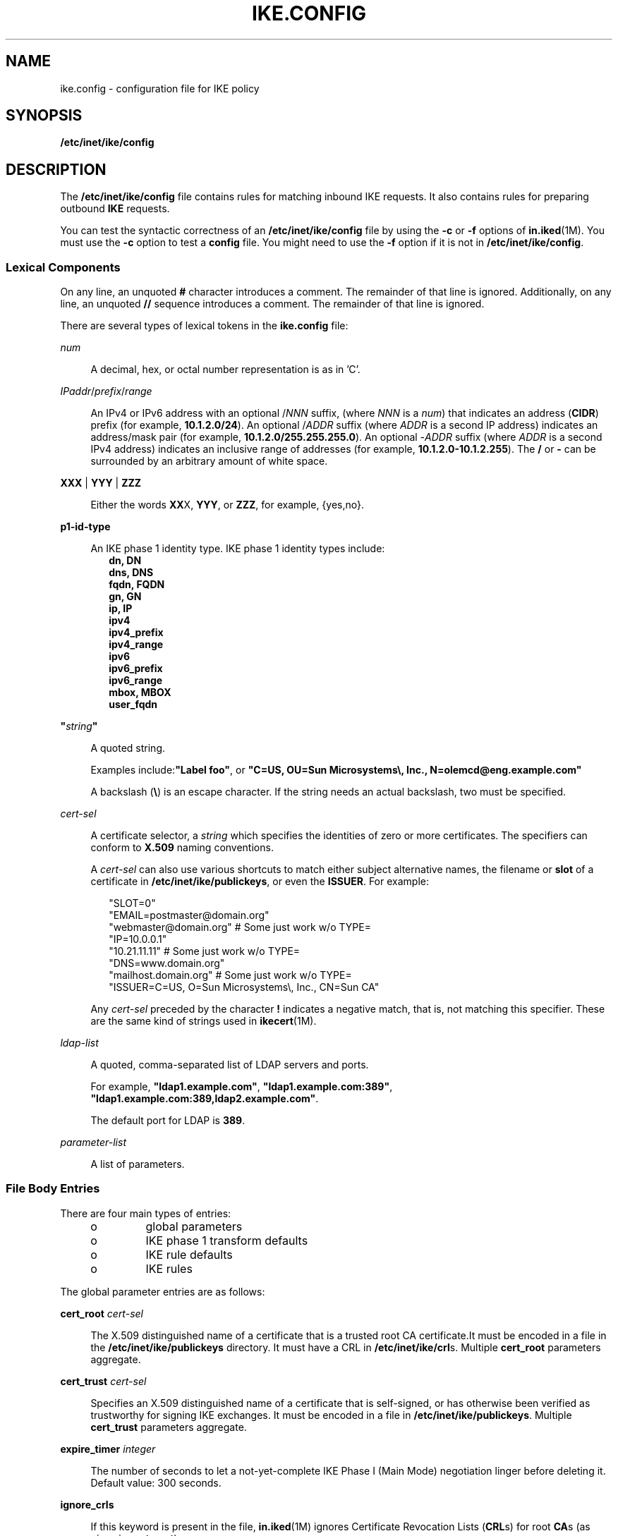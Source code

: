'\" te
.\" Copyright (c) 2009, Sun Microsystems, Inc. All Rights Reserved.
.\" Copyright (c) 2015, Circonus, Inc. All Rights Reserved.
.\" The contents of this file are subject to the terms of the Common Development and Distribution License (the "License"). You may not use this file except in compliance with the License. You can obtain a copy of the license at usr/src/OPENSOLARIS.LICENSE or http://www.opensolaris.org/os/licensing.
.\"  See the License for the specific language governing permissions and limitations under the License. When distributing Covered Code, include this CDDL HEADER in each file and include the License file at usr/src/OPENSOLARIS.LICENSE. If applicable, add the following below this CDDL HEADER, with the
.\" fields enclosed by brackets "[]" replaced with your own identifying information: Portions Copyright [yyyy] [name of copyright owner]
.TH IKE.CONFIG 4 "Apr 27, 2009"
.SH NAME
ike.config \- configuration file for IKE policy
.SH SYNOPSIS
.LP
.nf
\fB/etc/inet/ike/config\fR
.fi

.SH DESCRIPTION
.LP
The \fB/etc/inet/ike/config\fR file contains rules for matching inbound IKE
requests. It also contains rules for preparing outbound \fBIKE\fR requests.
.sp
.LP
You can test the syntactic correctness of an \fB/etc/inet/ike/config\fR file by
using the \fB-c\fR or \fB-f\fR options of \fBin.iked\fR(1M). You must use the
\fB-c\fR option to test a \fBconfig\fR file. You might need to use the \fB-f\fR
option if it is not in \fB/etc/inet/ike/config\fR.
.SS "Lexical Components"
.LP
On any line, an unquoted \fB#\fR character introduces a comment. The remainder
of that line is ignored. Additionally, on any line, an unquoted \fB//\fR
sequence introduces a comment. The remainder of that line is ignored.
.sp
.LP
There are several types of lexical tokens in the \fBike.config\fR file:
.sp
.ne 2
.na
\fB\fInum\fR\fR
.ad
.sp .6
.RS 4n
A decimal, hex, or octal number representation is as in 'C'.
.RE

.sp
.ne 2
.na
\fB\fIIPaddr\fR/\fIprefix\fR/\fIrange\fR\fR
.ad
.sp .6
.RS 4n
An IPv4 or IPv6 address with an optional /\fINNN\fR suffix, (where \fINNN\fR is
a \fInum\fR) that indicates an address (\fBCIDR\fR) prefix (for example,
\fB10.1.2.0/24\fR). An optional /\fIADDR\fR suffix (where \fIADDR\fR is a
second IP address) indicates an address/mask pair (for example,
\fB10.1.2.0/255.255.255.0\fR). An optional -\fIADDR\fR suffix (where \fIADDR\fR
is a second IPv4 address) indicates an inclusive range of addresses (for
example, \fB10.1.2.0-10.1.2.255\fR). The \fB/\fR or \fB-\fR can be surrounded
by an arbitrary amount of white space.
.RE

.sp
.ne 2
.na
\fB\fBXXX\fR | \fBYYY\fR | \fBZZZ\fR\fR
.ad
.sp .6
.RS 4n
Either the words \fBXX\fRX, \fBYYY\fR, or \fBZZZ\fR, for example, {yes,no}.
.RE

.sp
.ne 2
.na
\fBp1-id-type\fR
.ad
.sp .6
.RS 4n
An IKE phase 1 identity type. IKE phase 1 identity types include:
.br
.in +2
\fBdn, DN\fR
.in -2
.br
.in +2
\fBdns, DNS\fR
.in -2
.br
.in +2
\fBfqdn, FQDN\fR
.in -2
.br
.in +2
\fBgn, GN\fR
.in -2
.br
.in +2
\fBip, IP\fR
.in -2
.br
.in +2
\fBipv4\fR
.in -2
.br
.in +2
\fBipv4_prefix\fR
.in -2
.br
.in +2
\fBipv4_range\fR
.in -2
.br
.in +2
\fBipv6\fR
.in -2
.br
.in +2
\fBipv6_prefix\fR
.in -2
.br
.in +2
\fBipv6_range\fR
.in -2
.br
.in +2
\fBmbox, MBOX\fR
.in -2
.br
.in +2
\fBuser_fqdn\fR
.in -2
.RE

.sp
.ne 2
.na
\fB\fB"\fR\fIstring\fR\fB"\fR\fR
.ad
.sp .6
.RS 4n
A quoted string.
.sp
Examples include:\fB"Label foo"\fR, or \fB"C=US, OU=Sun Microsystems\e, Inc.,
N=olemcd@eng.example.com"\fR
.sp
A backslash (\fB\e\fR) is an escape character. If the string needs an actual
backslash, two must be specified.
.RE

.sp
.ne 2
.na
\fB\fIcert-sel\fR\fR
.ad
.sp .6
.RS 4n
A certificate selector, a \fIstring\fR which specifies the identities of zero
or more certificates. The specifiers can conform to \fBX.509\fR naming
conventions.
.sp
A \fIcert-sel\fR can also use various shortcuts to match either subject
alternative names, the filename or \fBslot\fR of a certificate in
\fB/etc/inet/ike/publickeys\fR, or even the \fBISSUER\fR. For example:
.sp
.in +2
.nf
"SLOT=0"
"EMAIL=postmaster@domain.org"
"webmaster@domain.org" # Some just work w/o TYPE=
"IP=10.0.0.1"
"10.21.11.11"          # Some just work w/o TYPE=
"DNS=www.domain.org"
"mailhost.domain.org"  # Some just work w/o TYPE=
"ISSUER=C=US, O=Sun Microsystems\\, Inc., CN=Sun CA"
.fi
.in -2
.sp

Any \fIcert-sel\fR preceded by the character \fB!\fR indicates a negative
match, that is, not matching this specifier. These are the same kind of strings
used in \fBikecert\fR(1M).
.RE

.sp
.ne 2
.na
\fB\fIldap-list\fR\fR
.ad
.sp .6
.RS 4n
A quoted, comma-separated list of LDAP servers and ports.
.sp
For example, \fB"ldap1.example.com"\fR, \fB"ldap1.example.com:389"\fR,
\fB"ldap1.example.com:389,ldap2.example.com"\fR.
.sp
The default port for LDAP is \fB389\fR.
.RE

.sp
.ne 2
.na
\fB\fIparameter-list\fR\fR
.ad
.sp .6
.RS 4n
A list of parameters.
.RE

.SS "File Body Entries"
.LP
There are four main types of entries:
.RS +4
.TP
.ie t \(bu
.el o
global parameters
.RE
.RS +4
.TP
.ie t \(bu
.el o
IKE phase 1 transform defaults
.RE
.RS +4
.TP
.ie t \(bu
.el o
IKE rule defaults
.RE
.RS +4
.TP
.ie t \(bu
.el o
IKE rules
.RE
.sp
.LP
The global parameter entries are as follows:
.sp
.ne 2
.na
\fBcert_root \fIcert-sel\fR\fR
.ad
.sp .6
.RS 4n
The X.509 distinguished name of a certificate that is a trusted root CA
certificate.It must be encoded in a file in the \fB/etc/inet/ike/publickeys\fR
directory. It must have a CRL in \fB/etc/inet/ike/crl\fRs. Multiple
\fBcert_root\fR parameters aggregate.
.RE

.sp
.ne 2
.na
\fBcert_trust \fIcert-sel\fR\fR
.ad
.sp .6
.RS 4n
Specifies an X.509 distinguished name of a certificate that is self-signed, or
has otherwise been verified as trustworthy for signing IKE exchanges. It must
be encoded in a file in \fB/etc/inet/ike/publickeys\fR. Multiple
\fBcert_trust\fR parameters aggregate.
.RE

.sp
.ne 2
.na
\fBexpire_timer \fIinteger\fR\fR
.ad
.sp .6
.RS 4n
The number of seconds to let a not-yet-complete IKE Phase I (Main Mode)
negotiation linger before deleting it. Default value: 300 seconds.
.RE

.sp
.ne 2
.na
\fBignore_crls\fR
.ad
.sp .6
.RS 4n
If this keyword is present in the file, \fBin.iked\fR(1M) ignores Certificate
Revocation Lists (\fBCRL\fRs) for root \fBCA\fRs (as given in \fBcert_root\fR)
.RE

.sp
.ne 2
.na
\fBldap_server \fIldap-list\fR\fR
.ad
.sp .6
.RS 4n
A list of LDAP servers to query for certificates. The list can be additive.
.RE

.sp
.ne 2
.na
\fBpkcs11_path \fIstring\fR\fR
.ad
.sp .6
.RS 4n
The string that follows is a name of a shared object (\fB\&.so\fR) that
implements the PKCS#11 standard. The name is passed directly into
\fBdlopen\fR(3C) for linking, with all of the semantics of that library call.
By default, \fBin.iked\fR(1M) runs the same ISA as the running kernel, so a
library specified using \fBpkcs11_path\fR and an absolute pathname \fBmust\fR
match the same ISA as the kernel. One can use the start/exec SMF property (see
\fBsvccfg\fR(1M)) to change \fBin.iked\fR's ISA, but it is not recommended.
.sp
If this setting is not present, the default value is set to \fBlibpkcs11.so\fR.
Most cryptographic providers go through the default library, and this parameter
should only be used if a specialized provider of IKE-useful cryptographic
services cannot interface with the Solaris Cryptographic Framework. See
\fBcryptoadm\fR(1M).
.sp
This option is now deprecated, and may be removed in a future release.
.RE

.sp
.ne 2
.na
\fBretry_limit \fIinteger\fR\fR
.ad
.sp .6
.RS 4n
The number of retransmits before any IKE negotiation is aborted. Default value:
5 times.
.RE

.sp
.ne 2
.na
\fBretry_timer_init \fIinteger\fR or \fIfloat\fR\fR
.ad
.sp .6
.RS 4n
The initial interval (in seconds) between retransmits. This interval is doubled
until the \fBretry_timer_max\fR value (see below) is reached. Default value:
0.5 seconds.
.RE

.sp
.ne 2
.na
\fBretry_timer_max \fIinteger\fR or \fIfloat\fR\fR
.ad
.sp .6
.RS 4n
The maximum interval (in seconds) between retransmits. The doubling retransmit
interval stops growing at this limit. Default value: 30 seconds.
.LP
Note -
.sp
.RS 2
This value is never reached with the default configuration. The longest
interval is 8 (0.5 * 2 ^ (5 - 1)) seconds.
.RE
.RE

.sp
.ne 2
.na
\fBproxy \fIstring\fR\fR
.ad
.sp .6
.RS 4n
The string following this keyword must be a URL for an HTTP proxy, for example,
\fBhttp://proxy:8080\fR.
.RE

.sp
.ne 2
.na
\fBsocks \fIstring\fR\fR
.ad
.sp .6
.RS 4n
The string following this keyword must be a URL for a SOCKS proxy, for example,
\fBsocks://socks-proxy\fR.
.RE

.sp
.ne 2
.na
\fBuse_http\fR
.ad
.sp .6
.RS 4n
If this keyword is present in the file, \fBin.iked\fR(1M) uses HTTP to retrieve
Certificate Revocation Lists (\fBCRL\fRs).
.RE

.sp
.LP
The following IKE phase 1 transform parameters can be prefigured using
file-level defaults. Values specified within any given transform override these
defaults.
.sp
.LP
The IKE phase 1 transform defaults are as follows:
.sp
.ne 2
.na
\fBp1_lifetime_secs \fInum\fR\fR
.ad
.sp .6
.RS 4n
The proposed default lifetime, in seconds, of an IKE phase 1 security
association (\fBSA\fR).
.RE

.sp
.ne 2
.na
\fBp1_nonce_len \fInum\fR\fR
.ad
.sp .6
.RS 4n
The length in bytes of the phase 1 (quick mode) nonce data. This cannot be
specified on a per-rule basis.
.RE

.sp
.LP
The following IKE rule parameters can be prefigured using file-level defaults.
Values specified within any given rule override these defaults, unless a rule
cannot.
.sp
.ne 2
.na
\fBp2_lifetime_secs \fInum\fR\fR
.ad
.sp .6
.RS 4n
The proposed default lifetime, in seconds, of an IKE phase 2 security
association (SA). This value is optional. If omitted, a default value is used.
.RE

.sp
.ne 2
.na
\fBp2_softlife_secs \fInum\fR\fR
.ad
.sp .6
.RS 4n
The soft lifetime of a phase 2 SA, in seconds. If this value is specified, the
SA soft expires after the number of seconds specified by
\fBp2_softlife_secs\fR. This causes \fBin.iked\fR to renegotiate a new phase 2
SA before the original SA expires.
.sp
This value is optional, if omitted soft expiry occurs after 90% of the lifetime
specified by \fBp2_lifetime_secs\fR. The value specified by
\fBp2_softlife_secs\fR is ignored if \fBp2_lifetime_secs\fR is not specified.
.sp
Setting \fBp2_softlife_secs\fR to the same value as \fBp2_lifetime_secs\fR
disables soft expires.
.RE

.sp
.ne 2
.na
\fBp2_idletime_secs \fInum\fR\fR
.ad
.sp .6
.RS 4n
The idle lifetime of a phase 2 SA, in seconds. If the value is specified, the
value specifies the lifetime of the SA, if the security association is not used
before the SA is revalidated.
.RE

.sp
.ne 2
.na
\fBp2_lifetime_kb \fInum\fR\fR
.ad
.sp .6
.RS 4n
The lifetime of an SA can optionally be specified in kilobytes. This parameter
specifies the default value. If lifetimes are specified in both seconds and
kilobytes, the SA expires when either the seconds or kilobyte thresholds are
passed.
.RE

.sp
.ne 2
.na
\fBp2_softlife_kb \fInum\fR\fR
.ad
.sp .6
.RS 4n
This value is the number of kilobytes that can be protected by an SA before a
soft expire occurs (see \fBp2_softlife_secs\fR, above).
.sp
This value is optional. If omitted, soft expiry occurs after 90% of the
lifetime specified by \fBp2_lifetime_kb\fR. The value specified by
\fBp2_softlife_kb\fR is ignored if \fBp2_lifetime_kb\fR is not specified.
.RE

.sp
.ne 2
.na
\fBp2_nonce_len \fInum\fR\fR
.ad
.sp .6
.RS 4n
The length in bytes of the phase 2 (quick mode) nonce data. This cannot be
specified on a per-rule basis.
.RE

.sp
.ne 2
.na
\fBlocal_id_type \fIp1-id-type\fR\fR
.ad
.sp .6
.RS 4n
The local identity for IKE requires a type. This identity type is reflected in
the IKE exchange. The type can be one of the following:
.RS +4
.TP
.ie t \(bu
.el o
an IP address (for example, \fB10.1.1.2\fR)
.RE
.RS +4
.TP
.ie t \(bu
.el o
DNS name (for example, \fBtest.domain.com\fR)
.RE
.RS +4
.TP
.ie t \(bu
.el o
MBOX RFC 822 name (for example, \fBroot@domain.com\fR)
.RE
.RS +4
.TP
.ie t \(bu
.el o
DNX.509 distinguished name (for example, \fBC=US, O=Sun Microsystems\, Inc.,
CN=Sun Test cert\fR)
.RE
.RE

.sp
.ne 2
.na
\fBp1_xform '{' parameter-list '}\fR
.ad
.sp .6
.RS 4n
A phase 1 transform specifies a method for protecting an IKE phase 1 exchange.
An initiator offers up lists of phase 1 transforms, and a receiver is expected
to only accept such an entry if it matches one in a phase 1 rule. There can be
several of these, and they are additive. There must be either at least one
phase 1 transform in a rule or a global default phase 1 transform list. In a
configuration file without a global default phase 1 transform list \fBand\fR a
rule without a phase, transform list is an invalid file. Unless specified as
optional, elements in the parameter-list must occur exactly once within a given
transform's parameter-list:
.sp
.ne 2
.na
\fBoakley_group \fInumber\fR\fR
.ad
.sp .6
.RS 4n
The Oakley Diffie-Hellman group used for IKE SA key derivation. The group
numbers are defined in RFC 2409, Appendix A, RFC 3526, and RFC 5114, section
3.2. Acceptable values are currently:
.br
.in +2
1 (MODP 768-bit)
.in -2
.br
.in +2
2 (MODP 1024-bit)
.in -2
.br
.in +2
3 (EC2N 155-bit)
.in -2
.br
.in +2
4 (EC2N 185-bit)
.in -2
.br
.in +2
5 (MODP 1536-bit)
.in -2
.br
.in +2
14 (MODP 2048-bit)
.in -2
.br
.in +2
15 (MODP 3072-bit)
.in -2
.br
.in +2
16 (MODP 4096-bit)
.in -2
.br
.in +2
17 (MODP 6144-bit)
.in -2
.br
.in +2
18 (MODP 8192-bit)
.in -2
.br
.in +2
19 (ECP 256-bit)
.in -2
.br
.in +2
20 (ECP 384-bit)
.in -2
.br
.in +2
21 (ECP 521-bit)
.in -2
.br
.in +2
22 (MODP 1024-bit, with 160-bit Prime Order Subgroup)
.in -2
.br
.in +2
23 (MODP 2048-bit, with 224-bit Prime Order Subgroup)
.in -2
.br
.in +2
24 (MODP 2048-bit, with 256-bit Prime Order Subgroup)
.in -2
.br
.in +2
25 (ECP 192-bit)
.in -2
.br
.in +2
26 (ECP 224-bit)
.in -2
.RE

.sp
.ne 2
.na
\fBencr_alg {3des, 3des-cbc, blowfish, blowfish-cdc, des, des-cbc, aes,
aes-cbc}\fR
.ad
.sp .6
.RS 4n
An encryption algorithm, as in \fBipsecconf\fR(1M). However, of the ciphers
listed above, only \fBaes\fR and \fBaes-cbc\fR allow optional key-size setting,
using the "low value-to-high value" syntax. To specify a single AES key size,
the low value must equal the high value. If no range is specified, all three
AES key sizes are allowed.
.RE

.sp
.ne 2
.na
\fBauth_alg {md5, sha, sha1, sha256, sha384, sha512}\fR
.ad
.sp .6
.RS 4n
An authentication algorithm.
.sp
Use \fBipsecalgs\fR(1M) with the \fB-l\fR option to list the IPsec protocols
and algorithms currently defined on a system. The \fBcryptoadm list\fR command
displays a list of installed providers and their mechanisms. See
\fBcryptoadm\fR(1M).
.RE

.sp
.ne 2
.na
\fBauth_method {preshared, rsa_sig, rsa_encrypt, dss_sig}\fR
.ad
.sp .6
.RS 4n
The authentication method used for IKE phase 1.
.RE

.sp
.ne 2
.na
\fBp1_lifetime_secs \fInum\fR\fR
.ad
.sp .6
.RS 4n
Optional. The lifetime for a phase 1 SA.
.RE

.RE

.sp
.ne 2
.na
\fBp2_lifetime_secs \fInum\fR\fR
.ad
.sp .6
.RS 4n
If configuring the kernel defaults is not sufficient for different tasks, this
parameter can be used on a per-rule basis to set the IPsec \fBSA\fR lifetimes
in seconds.
.RE

.sp
.ne 2
.na
\fBp2_pfs \fInum\fR\fR
.ad
.sp .6
.RS 4n
Use perfect forward secrecy for phase 2 (quick mode). If selected, the oakley
group specified is used for phase 2 PFS. Acceptable values are:
.br
.in +2
0 (do not use Perfect Forward Secrecy for IPsec SAs)
.in -2
.br
.in +2
1 (768-bit)
.in -2
.br
.in +2
2 (1024-bit)
.in -2
.br
.in +2
5 (1536-bit)
.in -2
.br
.in +2
14 (2048-bit)
.in -2
.br
.in +2
15 (3072-bit)
.in -2
.br
.in +2
16 (4096-bit)
.in -2
.RE

.sp
.LP
An IKE rule starts with a right-curly-brace (\fB{\fR), ends with a
left-curly-brace (\fB}\fR), and has the following parameters in between:
.sp
.ne 2
.na
\fBlabel \fIstring\fR\fR
.ad
.sp .6
.RS 4n
Required parameter. The administrative interface to \fBin.iked\fR looks up
phase 1 policy rules with the label as the search string. The administrative
interface also converts the label into an index, suitable for an extended
ACQUIRE message from PF_KEY - effectively tying IPsec policy to IKE policy in
the case of a node initiating traffic. Only one \fBlabel\fR parameter is
allowed per rule.
.RE

.sp
.ne 2
.na
\fBlocal_addr <\fIIPaddr\fR/\fIprefix\fR/\fIrange\fR>\fR
.ad
.sp .6
.RS 4n
Required parameter. The local address, address prefix, or address range for
this phase 1 rule. Multiple \fBlocal_addr\fR parameters accumulate within a
given rule.
.RE

.sp
.ne 2
.na
\fBremote_addr <\fIIPaddr\fR/\fIprefix\fR/\fIrang\fRe>\fR
.ad
.sp .6
.RS 4n
Required parameter. The remote address, address prefix, or address range for
this phase 1 rule. Multiple \fBremote_addr\fR parameters accumulate within a
given rule.
.RE

.sp
.ne 2
.na
\fBlocal_id_type \fIp1-id-type\fR\fR
.ad
.sp .6
.RS 4n
Which phase 1 identity type I uses. This is needed because a single certificate
can contain multiple values for use in IKE phase 1. Within a given rule, all
phase 1 transforms must either use preshared or non-preshared authentication
(they cannot be mixed). For rules with preshared authentication, the
\fBlocal_id_type\fR parameter is optional, and defaults to \fBIP\fR. For rules
which use non-preshared authentication, the 'local_id_type' parameter is
required. Multiple 'local_id_type' parameters within a rule are not allowed.
.RE

.sp
.ne 2
.na
\fBlocal_id \fIcert-sel\fR\fR
.ad
.sp .6
.RS 4n
Disallowed for preshared authentication method; required parameter for
non-preshared authentication method. The local identity string or certificate
selector. Only one local identity per rule is used, the first one stated.
.RE

.sp
.ne 2
.na
\fBremote_id \fIcert-sel\fR\fR
.ad
.sp .6
.RS 4n
Disallowed for preshared authentication method; required parameter for
non-preshared authentication method. Selector for which remote phase 1
identities are allowed by this rule. Multiple \fBremote_id\fR parameters
accumulate within a given rule. If a single empty string (\fB""\fR) is given,
then this accepts any remote \fBID\fR for phase 1. It is recommended that
certificate trust chains or address enforcement be configured strictly to
prevent a breakdown in security if this value for \fBremote_id\fR is used.
.RE

.sp
.ne 2
.na
\fBp2_lifetime_secs \fInum\fR\fR
.ad
.sp .6
.RS 4n
If configuring the kernel defaults is not sufficient for different tasks, this
parameter can be used on a per-rule basis to set the IPsec \fBSA\fR lifetimes
in seconds.
.RE

.sp
.ne 2
.na
\fBp2_pfs \fInum\fR\fR
.ad
.sp .6
.RS 4n
Use perfect forward secrecy for phase 2 (quick mode). If selected, the oakley
group specified is used for phase 2 PFS. Acceptable values are:
.br
.in +2
0 (do not use Perfect Forward Secrecy for IPsec SAs)
.in -2
.br
.in +2
1 (768-bit)
.in -2
.br
.in +2
2 (1024-bit)
.in -2
.br
.in +2
5 (1536-bit)
.in -2
.br
.in +2
14 (2048-bit)
.in -2
.br
.in +2
15 (3072-bit)
.in -2
.br
.in +2
16 (4096-bit)
.in -2
.RE

.sp
.ne 2
.na
\fBp1_xform \fB{\fR \fIparameter-list\fR \fB}\fR\fR
.ad
.sp .6
.RS 4n
A phase 1 transform specifies a method for protecting an IKE phase 1 exchange.
An initiator offers up lists of phase 1 transforms, and a receiver is expected
to only accept such an entry if it matches one in a phase 1 rule. There can be
several of these, and they are additive. There must be either at least one
phase 1 transform in a rule or a global default phase 1 transform list. A
\fBike.config\fR file without a global default phase 1transform list \fBand\fR
a rule without a phase 1 transform list is an invalid file. Elements within the
parameter-list; unless specified as optional, must occur exactly once within a
given transform's parameter-list:
.sp
.ne 2
.na
\fBoakley_group \fInumber\fR\fR
.ad
.sp .6
.RS 4n
The Oakley Diffie-Hellman group used for \fBIKE SA\fR key derivation.
Acceptable values are currently:
.br
.in +2
1 (768-bit)
.in -2
.br
.in +2
2 (1024-bit)
.in -2
.br
.in +2
5 (1536-bit)
.in -2
.br
.in +2
14 (2048-bit)
.in -2
.br
.in +2
15 (3072-bit)
.in -2
.br
.in +2
16 (4096-bit)
.in -2
.RE

.sp
.ne 2
.na
\fBencr_alg {3des, 3des-cbc, blowfish, blowfish-cdc, des, des-cbc, aes,
aes-cbc}\fR
.ad
.sp .6
.RS 4n
An encryption algorithm, as in \fBipsecconf\fR(1M). However, of the ciphers
listed above, only \fBaes\fR and \fBaes-cbc\fR allow optional key-size setting,
using the "low value-to-high value" syntax. To specify a single AES key size,
the low value must equal the high value. If no range is specified, all three
AES key sizes are allowed.
.RE

.sp
.ne 2
.na
\fBauth_alg {md5, sha, sha1}\fR
.ad
.sp .6
.RS 4n
An authentication algorithm, as specified in \fBipseckey\fR(1M).
.RE

.sp
.ne 2
.na
\fBauth_method {preshared, rsa_sig, rsa_encrypt, dss_sig}\fR
.ad
.sp .6
.RS 4n
The authentication method used for IKE phase 1.
.RE

.sp
.ne 2
.na
\fBp1_lifetime_secs \fInum\fR\fR
.ad
.sp .6
.RS 4n
Optional. The lifetime for a phase 1 SA.
.RE

.RE

.SH EXAMPLES
.LP
\fBExample 1 \fRA Sample \fBike.config\fR File
.sp
.LP
The following is an example of an \fBike.config\fR file:

.sp
.in +2
.nf

### BEGINNING OF FILE

### First some global parameters...

### certificate parameters...

# Root certificates. I SHOULD use a full Distinguished Name.
# I must have this certificate in my local filesystem, see ikecert(1m).
cert_root    "C=US, O=Sun Microsystems\\, Inc., CN=Sun CA"

# Explicitly trusted certs that need no signatures, or perhaps
# self-signed ones. Like root certificates, use full DNs for them
# for now.
cert_trust    "EMAIL=root@domain.org"

# Where do I send LDAP requests?
ldap_server        "ldap1.domain.org,ldap2.domain.org:389"

## phase 1 transform defaults...

p1_lifetime_secs 14400
p1_nonce_len 20

## Parameters that might also show up in rules.

p1_xform { auth_method preshared oakley_group 5 auth_alg sha
          encr_alg 3des }
p2_pfs 2



### Now some rules...

{
   label "simple inheritor"
   local_id_type ip
   local_addr 10.1.1.1
   remote_addr 10.1.1.2
}
{
   label "simple inheritor IPv6"
   local_id_type ipv6
   local_addr fe80::a00:20ff:fe7d:6
   remote_addr fe80::a00:20ff:fefb:3780
}

{
   # an index-only rule.  If I'm a receiver, and all I
   # have are index-only rules, what do I do about inbound IKE requests?
   # Answer:  Take them all!

   label "default rule"
   # Use whatever "host" (e.g. IP address) identity is appropriate
   local_id_type ipv4

   local_addr 0.0.0.0/0
   remote_addr 0.0.0.0/0

   p2_pfs 5

   # Now I'm going to have the p1_xforms
   p1_xform
   {auth_method preshared  oakley_group 5  auth_alg md5  encr_alg \e
    blowfish }   p1_xform
   {auth_method preshared  oakley_group 5  auth_alg md5  encr_alg 3des }

   # After said list, another keyword (or a '}') stops xform
   # parsing.
}

{
   # Let's try something a little more conventional.

   label "host to .80 subnet"
   local_id_type ip
   local_id "10.1.86.51"

   remote_id ""    # Take any, use remote_addr for access control.

   local_addr 10.1.86.51
   remote_addr 10.1.80.0/24

   p1_xform
   { auth_method rsa_sig  oakley_group 5  auth_alg md5  encr_alg 3des }
   p1_xform
   { auth_method rsa_sig  oakley_group 5  auth_alg md5  encr_alg \e
     blowfish }
   p1_xform
   { auth_method rsa_sig  oakley_group 5  auth_alg sha1  encr_alg 3des }
   p1_xform
   { auth_method rsa_sig  oakley_group 5  auth_alg sha1  encr_alg \e
     blowfish }
}

{
   # Let's try something a little more conventional, but with ipv6.

    label "host to fe80::/10 subnet"
    local_id_type ip
    local_id "fe80::a00:20ff:fe7d:6"

    remote_id ""    # Take any, use remote_addr for access control.

    local_addr fe80::a00:20ff:fe7d:6
    remote_addr fe80::/10

    p1_xform
    { auth_method rsa_sig  oakley_group 5  auth_alg md5  encr_alg 3des }
    p1_xform
    { auth_method rsa_sig  oakley_group 5  auth_alg md5  encr_alg \e
      blowfish }
    p1_xform
    { auth_method rsa_sig  oakley_group 5  auth_alg sha1  encr_alg \e
      3des }
    p1_xform
    { auth_method rsa_sig  oakley_group 5  auth_alg sha1  encr_alg \e
      blowfish }
}

{
    # How 'bout something with a different cert type and name?

    label "punchin-point"
    local_id_type mbox
    local_id "ipsec-wizard@domain.org"

    remote_id "10.5.5.128"

    local_addr 0.0.0.0/0
    remote_addr 10.5.5.128

    p1_xform
    { auth_method rsa_sig oakley_group 5 auth_alg md5 encr_alg \e
      blowfish }
}

{
   label "receiver side"

   remote_id "ipsec-wizard@domain.org"

   local_id_type ip
   local_id "10.5.5.128"

   local_addr 10.5.5.128
   remote_addr 0.0.0.0/0

   p1_xform
   { auth_method rsa_sig oakley_group 5 auth_alg md5 encr_alg blowfish }
   # NOTE:  Specifying preshared null-and-voids the remote_id/local_id
   #        fields.
   p1_xform
   { auth_method preshared oakley_group 5 auth_alg md5 encr_alg \e
     blowfish}

}
.fi
.in -2

.SH ATTRIBUTES
.LP
See \fBattributes\fR(5) for descriptions of the following attributes:
.sp

.sp
.TS
box;
c | c
l | l .
ATTRIBUTE TYPE	ATTRIBUTE VALUE
_
Interface Stability	Committed
.TE

.SH SEE ALSO
.LP
\fBcryptoadm\fR(1M), \fBikeadm\fR(1M), \fBin.iked\fR(1M), \fBikecert\fR(1M),
\fBipseckey\fR(1M), \fBipsecalgs\fR(1M), \fBipsecconf\fR(1M), \fBsvccfg\fR(1M),
\fBdlopen\fR(3C), \fBattributes\fR(5), \fBrandom\fR(7D)
.sp
.LP
Harkins, Dan and Carrel, Dave. \fIRFC 2409, Internet Key Exchange (IKE)\fR.
Cisco Systems, November 1998.
.sp
.LP
Maughan, Douglas et. al. \fIRFC 2408, Internet Security Association and Key
Management Protocol (ISAKMP)\fR. National Security Agency, Ft. Meade, MD.
November 1998.
.sp
.LP
Piper, Derrell. \fIRFC 2407, The Internet IP Security Domain of Interpretation
for ISAKMP\fR. Network Alchemy. Santa Cruz, California. November 1998.
.sp
.LP
Kivinen, T. \fIRFC 3526, More Modular Exponential (MODP) Diffie-Hellman Groups
for Internet Key Exchange (IKE)\fR. The Internet Society, Network Working
Group. May 2003.
.sp
.LP
Lepinksi, M. and Kent, S. \fIRFC 5114, Additional Diffie-Hellman Groups for Use
with IETF Standards\fR. BBN Technologies, January 2008.
.sp
.LP
Fu, D. and Solinas, J. \fIRFC 5903, Elliptic Curve Groups modulo a Prime (ECP
Groups) for IKE and IKEv2\fR. NSA, June 2010.
